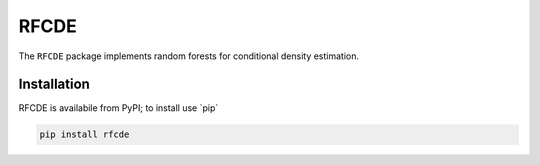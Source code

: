 =====
RFCDE
=====


The ``RFCDE`` package implements random forests for conditional density
estimation.

Installation
------------

RFCDE is availabile from PyPI; to install use \`pip\`

.. code:: shell

    pip install rfcde